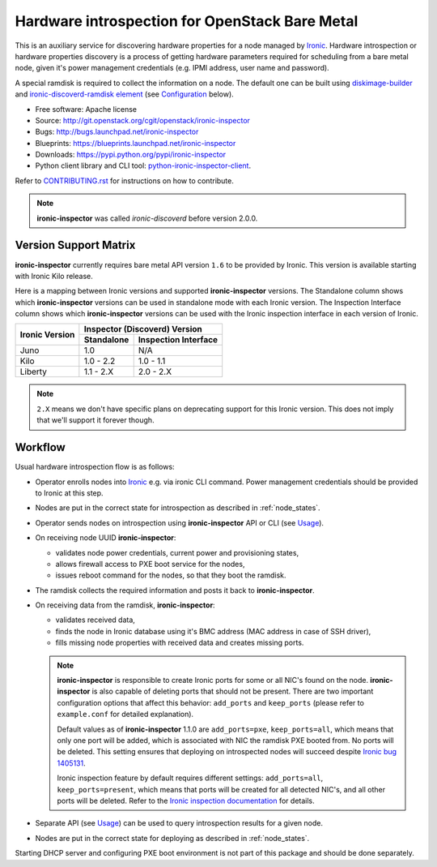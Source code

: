 Hardware introspection for OpenStack Bare Metal
===============================================

This is an auxiliary service for discovering hardware properties for a
node managed by `Ironic`_. Hardware introspection or hardware
properties discovery is a process of getting hardware parameters required for
scheduling from a bare metal node, given it's power management credentials
(e.g. IPMI address, user name and password).

A special ramdisk is required to collect the information on a
node. The default one can be built using diskimage-builder_ and
`ironic-discoverd-ramdisk element`_ (see Configuration_ below).

* Free software: Apache license
* Source: http://git.openstack.org/cgit/openstack/ironic-inspector
* Bugs: http://bugs.launchpad.net/ironic-inspector
* Blueprints: https://blueprints.launchpad.net/ironic-inspector
* Downloads: https://pypi.python.org/pypi/ironic-inspector
* Python client library and CLI tool: `python-ironic-inspector-client
  <https://pypi.python.org/pypi/python-ironic-inspector-client>`_.

Refer to CONTRIBUTING.rst_ for instructions on how to contribute.

.. _Ironic: https://wiki.openstack.org/wiki/Ironic
.. _PyPI: https://pypi.python.org/pypi/ironic-inspector
.. _CONTRIBUTING.rst: https://github.com/openstack/ironic-inspector/blob/master/CONTRIBUTING.rst
.. _diskimage-builder: https://github.com/openstack/diskimage-builder
.. _ironic-discoverd-ramdisk element: https://github.com/openstack/diskimage-builder/tree/master/elements/ironic-discoverd-ramdisk
.. _Configuration: https://github.com/openstack/ironic-inspector/blob/master/doc/source/install-guide.rst

.. note::
    **ironic-inspector** was called *ironic-discoverd* before version 2.0.0.

Version Support Matrix
----------------------

**ironic-inspector** currently requires bare metal API version ``1.6`` to be
provided by Ironic. This version is available starting with Ironic Kilo
release.

Here is a mapping between Ironic versions and supported **ironic-inspector**
versions. The Standalone column shows which **ironic-inspector** versions can
be used in standalone mode with each Ironic version. The Inspection Interface
column shows which **ironic-inspector** versions can be used with the Ironic
inspection interface in each version of Ironic.

+--------------+-------------------------------+
|Ironic Version| Inspector (Discoverd) Version |
|              +----------+--------------------+
|              |Standalone|Inspection Interface|
+==============+==========+====================+
|Juno          |1.0       |N/A                 |
+--------------+----------+--------------------+
|Kilo          |1.0 - 2.2 |1.0 - 1.1           |
+--------------+----------+--------------------+
|Liberty       |1.1 - 2.X |2.0 - 2.X           |
+--------------+----------+--------------------+

.. note::
    ``2.X`` means we don't have specific plans on deprecating support for this
    Ironic version. This does not imply that we'll support it forever though.

Workflow
--------

Usual hardware introspection flow is as follows:

* Operator enrolls nodes into Ironic_ e.g. via ironic CLI command.
  Power management credentials should be provided to Ironic at this step.

* Nodes are put in the correct state for introspection as described in
  :ref:`node_states`.

* Operator sends nodes on introspection using **ironic-inspector** API or CLI
  (see Usage_).

* On receiving node UUID **ironic-inspector**:

  * validates node power credentials, current power and provisioning states,
  * allows firewall access to PXE boot service for the nodes,
  * issues reboot command for the nodes, so that they boot the ramdisk.

* The ramdisk collects the required information and posts it back to
  **ironic-inspector**.

* On receiving data from the ramdisk, **ironic-inspector**:

  * validates received data,
  * finds the node in Ironic database using it's BMC address (MAC address in
    case of SSH driver),
  * fills missing node properties with received data and creates missing ports.

  .. note::
    **ironic-inspector** is responsible to create Ironic ports for some or all
    NIC's found on the node. **ironic-inspector** is also capable of
    deleting ports that should not be present. There are two important
    configuration options that affect this behavior: ``add_ports`` and
    ``keep_ports`` (please refer to ``example.conf`` for detailed explanation).

    Default values as of **ironic-inspector** 1.1.0 are ``add_ports=pxe``,
    ``keep_ports=all``, which means that only one port will be added, which is
    associated with NIC the ramdisk PXE booted from. No ports will be deleted.
    This setting ensures that deploying on introspected nodes will succeed
    despite `Ironic bug 1405131
    <https://bugs.launchpad.net/ironic/+bug/1405131>`_.

    Ironic inspection feature by default requires different settings:
    ``add_ports=all``, ``keep_ports=present``, which means that ports will be
    created for all detected NIC's, and all other ports will be deleted.
    Refer to the `Ironic inspection documentation`_ for details.

* Separate API (see Usage_) can be used to query introspection results
  for a given node.

* Nodes are put in the correct state for deploying as described in
  :ref:`node_states`.

Starting DHCP server and configuring PXE boot environment is not part of this
package and should be done separately.

.. _instack-undercloud: https://www.rdoproject.org/Deploying_an_RDO_Undercloud_with_Instack
.. _Ironic inspection documentation: http://docs.openstack.org/developer/ironic/deploy/install-guide.html#hardware-inspection
.. _Usage: https://github.com/openstack/ironic-inspector/blob/master/doc/source/usage.rst

